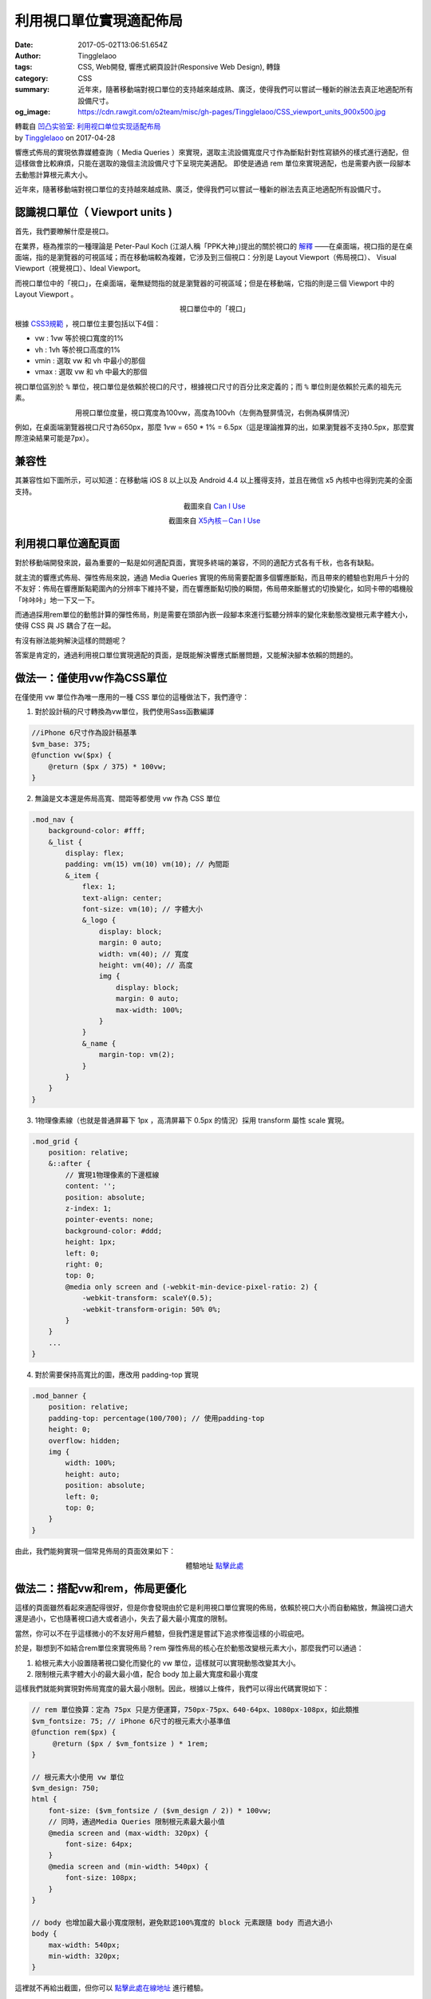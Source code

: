 利用視口單位實現適配佈局
########################

:date: 2017-05-02T13:06:51.654Z
:author: Tingglelaoo
:tags: CSS, Web開發, 響應式網頁設計(Responsive Web Design), 轉錄
:category: CSS
:summary: 近年來，隨著移動端對視口單位的支持越來越成熟、廣泛，使得我們可以嘗試一種新的辦法去真正地適配所有設備尺寸。
:og_image: https://cdn.rawgit.com/o2team/misc/gh-pages/Tingglelaoo/CSS_viewport_units_900x500.jpg

.. image:: https://cdn.rawgit.com/o2team/misc/gh-pages/Tingglelaoo/CSS_viewport_units_900x500.jpg
   :alt: 利用視口單位實現適配佈局
   :align: center

| 轉載自 `凹凸实验室`_: `利用视口单位实现适配布局`_
| by Tingglelaoo_ on 2017-04-28

響應式佈局的實現依靠媒體查詢（ Media Queries ）來實現，選取主流設備寬度尺寸作為斷點針對性寫額外的樣式進行適配，但這樣做會比較麻煩，只能在選取的幾個主流設備尺寸下呈現完美適配。
即使是通過 rem 單位來實現適配，也是需要內嵌一段腳本去動態計算根元素大小。

近年來，隨著移動端對視口單位的支持越來越成熟、廣泛，使得我們可以嘗試一種新的辦法去真正地適配所有設備尺寸。


認識視口單位（ Viewport units )
+++++++++++++++++++++++++++++++

首先，我們要瞭解什麼是視口。

在業界，極為推崇的一種理論是 Peter-Paul Koch (江湖人稱「PPK大神」)提出的關於視口的 `解釋`_ ——在桌面端，視口指的是在桌面端，指的是瀏覽器的可視區域；而在移動端較為複雜，它涉及到三個視口：分別是 Layout Viewport（佈局視口）、 Visual Viewport（視覺視口）、Ideal Viewport。

而視口單位中的「視口」，在桌面端，毫無疑問指的就是瀏覽器的可視區域；但是在移動端，它指的則是三個 Viewport 中的 Layout Viewport 。

.. _解釋: http://weizhifeng.net/viewports.html

.. container:: align-center

   .. image:: https://misc.aotu.io/Tingglelaoo/viewport.jpg
      :alt: 視口單位中的「視口」
      :align: center

   視口單位中的「視口」


根據 `CSS3規範`_ ，視口單位主要包括以下4個：

.. _CSS3規範: https://drafts.csswg.org/css-values-3/#viewport-relative-lengths

- vw : 1vw 等於視口寬度的1%
- vh : 1vh 等於視口高度的1%
- vmin : 選取 vw 和 vh 中最小的那個
- vmax : 選取 vw 和 vh 中最大的那個

視口單位區別於 ``%`` 單位，視口單位是依賴於視口的尺寸，根據視口尺寸的百分比來定義的；而 ``%`` 單位則是依賴於元素的祖先元素。

.. container:: align-center

   .. image:: https://misc.aotu.io/Tingglelaoo/vw_vh.jpg
      :alt: 用視口單位度量，視口寬度為100vw，高度為100vh（左側為豎屏情況，右側為橫屏情況）
      :align: center

   用視口單位度量，視口寬度為100vw，高度為100vh（左側為豎屏情況，右側為橫屏情況）

例如，在桌面端瀏覽器視口尺寸為650px，那麼 1vw = 650 * 1% = 6.5px（這是理論推算的出，如果瀏覽器不支持0.5px，那麼實際渲染結果可能是7px）。


兼容性
++++++

其兼容性如下圖所示，可以知道：在移動端 iOS 8 以上以及 Android 4.4 以上獲得支持，並且在微信 x5 內核中也得到完美的全面支持。

.. container:: align-center

   .. image:: https://misc.aotu.io/Tingglelaoo/caniuse_viewport.png
      :alt: 截圖來自Can I Use
      :align: center

   截圖來自 `Can I Use <http://caniuse.com/#search=vm>`_

.. container:: align-center

   .. image:: https://misc.aotu.io/Tingglelaoo/wechat.jpg
      :alt: 截圖來自X5內核－Can I Use
      :align: center

   截圖來自 `X5內核－Can I Use <http://res.imtt.qq.com/tbs/incoming20160419/home.html>`_


利用視口單位適配頁面
++++++++++++++++++++

對於移動端開發來說，最為重要的一點是如何適配頁面，實現多終端的兼容，不同的適配方式各有千秋，也各有缺點。

就主流的響應式佈局、彈性佈局來說，通過 Media Queries 實現的佈局需要配置多個響應斷點，而且帶來的體驗也對用戶十分的不友好：佈局在響應斷點範圍內的分辨率下維持不變，而在響應斷點切換的瞬間，佈局帶來斷層式的切換變化，如同卡帶的唱機般「咔咔咔」地一下又一下。

而通過採用rem單位的動態計算的彈性佈局，則是需要在頭部內嵌一段腳本來進行監聽分辨率的變化來動態改變根元素字體大小，使得 CSS 與 JS 耦合了在一起。

有沒有辦法能夠解決這樣的問題呢？

答案是肯定的，通過利用視口單位實現適配的頁面，是既能解決響應式斷層問題，又能解決腳本依賴的問題的。


做法一：僅使用vw作為CSS單位
+++++++++++++++++++++++++++

在僅使用 vw 單位作為唯一應用的一種 CSS 單位的這種做法下，我們遵守：

1. 對於設計稿的尺寸轉換為vw單位，我們使用Sass函數編譯

.. code-block:: scss

  //iPhone 6尺寸作為設計稿基準
  $vm_base: 375;
  @function vw($px) {
      @return ($px / 375) * 100vw;
  }

2. 無論是文本還是佈局高寬、間距等都使用 vw 作為 CSS 單位

.. code-block:: scss

  .mod_nav {
      background-color: #fff;
      &_list {
          display: flex;
          padding: vm(15) vm(10) vm(10); // 內間距
          &_item {
              flex: 1;
              text-align: center;
              font-size: vm(10); // 字體大小
              &_logo {
                  display: block;
                  margin: 0 auto;
                  width: vm(40); // 寬度
                  height: vm(40); // 高度
                  img {
                      display: block;
                      margin: 0 auto;
                      max-width: 100%;
                  }
              }
              &_name {
                  margin-top: vm(2);
              }
          }
      }
  }

3. 1物理像素線（也就是普通屏幕下 1px ，高清屏幕下 0.5px 的情況）採用 transform 屬性 scale 實現。

.. code-block:: scss

  .mod_grid {
      position: relative;
      &::after {
          // 實現1物理像素的下邊框線
          content: '';
          position: absolute;
          z-index: 1;
          pointer-events: none;
          background-color: #ddd;
          height: 1px;
          left: 0;
          right: 0;
          top: 0;
          @media only screen and (-webkit-min-device-pixel-ratio: 2) {
              -webkit-transform: scaleY(0.5);
              -webkit-transform-origin: 50% 0%;
          }
      }
      ...
  }

4. 對於需要保持高寬比的圖，應改用 padding-top 實現

.. code-block:: scss

  .mod_banner {
      position: relative;
      padding-top: percentage(100/700); // 使用padding-top
      height: 0;
      overflow: hidden;
      img {
          width: 100%;
          height: auto;
          position: absolute;
          left: 0;
          top: 0;
      }
  }

由此，我們能夠實現一個常見佈局的頁面效果如下：

.. container:: align-center

   .. image:: https://misc.aotu.io/Tingglelaoo/layout.jpg
      :alt: 體驗地址點擊此處
      :align: center

   體驗地址 `點擊此處 <https://jdc.jd.com/demo/ting/vw_layout.html>`_


做法二：搭配vw和rem，佈局更優化
+++++++++++++++++++++++++++++++

這樣的頁面雖然看起來適配得很好，但是你會發現由於它是利用視口單位實現的佈局，依賴於視口大小而自動縮放，無論視口過大還是過小，它也隨著視口過大或者過小，失去了最大最小寬度的限制。

當然，你可以不在乎這樣微小的不友好用戶體驗，但我們還是嘗試下追求修復這樣的小瑕疵吧。

於是，聯想到不如結合rem單位來實現佈局？rem 彈性佈局的核心在於動態改變根元素大小，那麼我們可以通過：

1. 給根元素大小設置隨著視口變化而變化的 vw 單位，這樣就可以實現動態改變其大小。
2. 限制根元素字體大小的最大最小值，配合 body 加上最大寬度和最小寬度

這樣我們就能夠實現對佈局寬度的最大最小限制。因此，根據以上條件，我們可以得出代碼實現如下：

.. code-block:: scss

  // rem 單位換算：定為 75px 只是方便運算，750px-75px、640-64px、1080px-108px，如此類推
  $vm_fontsize: 75; // iPhone 6尺寸的根元素大小基準值
  @function rem($px) {
       @return ($px / $vm_fontsize ) * 1rem;
  }

  // 根元素大小使用 vw 單位
  $vm_design: 750;
  html {
      font-size: ($vm_fontsize / ($vm_design / 2)) * 100vw;
      // 同時，通過Media Queries 限制根元素最大最小值
      @media screen and (max-width: 320px) {
          font-size: 64px;
      }
      @media screen and (min-width: 540px) {
          font-size: 108px;
      }
  }

  // body 也增加最大最小寬度限制，避免默認100%寬度的 block 元素跟隨 body 而過大過小
  body {
      max-width: 540px;
      min-width: 320px;
  }

這裡就不再給出截圖，但你可以 `點擊此處在線地址 <https://jdc.jd.com/demo/ting/vw_rem_layout.html>`_ 進行體驗。


小結
++++

相對於做法一，個人比較推崇做法二，有以下兩點原因：

第一，做法二相對來說用戶視覺體驗更好，增加了最大最小寬度的限制；

第二，更重要是，如果選擇主流的rem彈性佈局方式作為項目開發的適配頁面方法，那麼做法二更適合於後期項目從 rem 單位過渡到 vw 單位。只需要通過改變根元素大小的計算方式，你就可以不需要其他任何的處理，就無縫過渡到另一種CSS單位，更何況vw單位的使用必然會成為一種更好適配方式，目前它只是礙於兼容性的支持而得不到廣泛的應用。


後語
++++

這是筆者在偶然中閱讀到 `[翻譯]使用VH和VW實現真正的流體排版`_ 這一篇文章得到的感悟與成果，也滿心歡喜地期待這篇文章同樣能夠帶給讀者一些啟發，並提出一些的vw單位使用秘笈來交流交流～:）


參考文檔
++++++++

- `基於視口單位的網頁排版 <https://github.com/dwqs/blog/issues/5>`_
- `(轉）基於視口單位的網頁排版 <http://www.open-open.com/lib/view/open1464136989764.html>`_
- `[翻譯]使用VH和VW實現真正的流體排版`_

感謝您的閱讀，本文由 `凹凸實驗室`_ 版權所有。如若轉載，請註明出處：凹凸實驗室（https://aotu.io/notes/2017/04/28/2017-4-28-CSS-viewport-units/）


`利用视口单位实现适配布局 - WEB前端 - 伯乐在线 <http://web.jobbole.com/91190/>`_

.. _Tingglelaoo: https://github.com/Tingglelaoo
.. _凹凸实验室: https://aotu.io/
.. _凹凸實驗室: https://aotu.io/
.. _利用视口单位实现适配布局: https://aotu.io/notes/2017/04/28/2017-4-28-CSS-viewport-units/
.. _[翻譯]使用VH和VW實現真正的流體排版: http://www.cnblogs.com/wengxuesong/archive/2016/05/16/5497653.html
